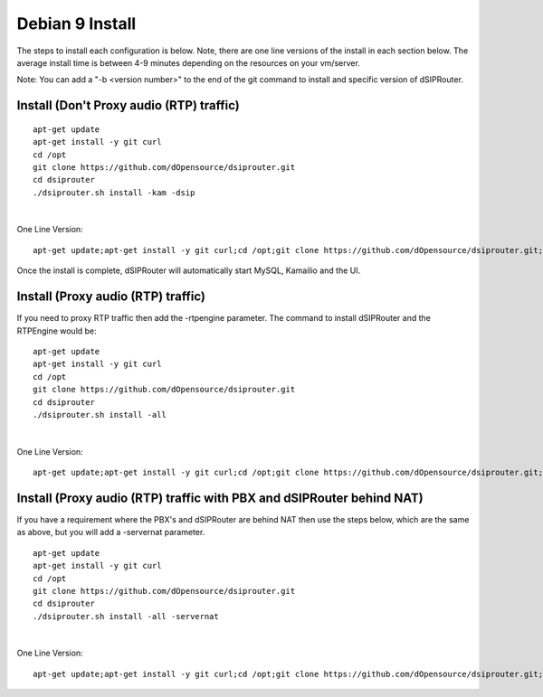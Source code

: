 .. _debian9-install:

Debian 9 Install
================

The steps to install each configuration is below.  Note, there are one line versions of the install in each section below.  The average install time is between 4-9 minutes depending on the resources on your vm/server.

Note: You can add a "-b <version number>" to the end of the git command to install and specific version of dSIPRouter.

Install (Don't Proxy audio (RTP) traffic)
^^^^^^^^^^^^^^^^^^^^^^^^^^^^^^^^^^^^^^^^^
::
 
  apt-get update 
  apt-get install -y git curl
  cd /opt
  git clone https://github.com/dOpensource/dsiprouter.git
  cd dsiprouter
  ./dsiprouter.sh install -kam -dsip
|

One Line Version: 
::
    apt-get update;apt-get install -y git curl;cd /opt;git clone https://github.com/dOpensource/dsiprouter.git;cd    dsiprouter;./dsiprouter.sh install -kam -dsip


Once the install is complete, dSIPRouter will automatically start MySQL, Kamailio and the UI.

Install (Proxy audio (RTP) traffic)
^^^^^^^^^^^^^^^^^^^^^^^^^^^^^^^^^^^

If you need to proxy RTP traffic then add the -rtpengine parameter. The command to install dSIPRouter and the RTPEngine would be:


::

 apt-get update
 apt-get install -y git curl
 cd /opt
 git clone https://github.com/dOpensource/dsiprouter.git
 cd dsiprouter
 ./dsiprouter.sh install -all

|


One Line Version: 
::

 apt-get update;apt-get install -y git curl;cd /opt;git clone https://github.com/dOpensource/dsiprouter.git;cd dsiprouter;./dsiprouter.sh install -all


Install (Proxy audio (RTP) traffic with PBX and dSIPRouter behind NAT)
^^^^^^^^^^^^^^^^^^^^^^^^^^^^^^^^^^^^^^^^^^^^^^^^^^^^^^^^^^^^^^^^^^^^^^

If you have a requirement where the PBX's and dSIPRouter are behind NAT then use the steps below, which are the same as above, but you will add a -servernat parameter.   

::

 apt-get update
 apt-get install -y git curl
 cd /opt
 git clone https://github.com/dOpensource/dsiprouter.git
 cd dsiprouter
 ./dsiprouter.sh install -all -servernat
 
|


One Line Version: 

::

 apt-get update;apt-get install -y git curl;cd /opt;git clone https://github.com/dOpensource/dsiprouter.git;cd dsiprouter;./dsiprouter.sh install -all -servernat


